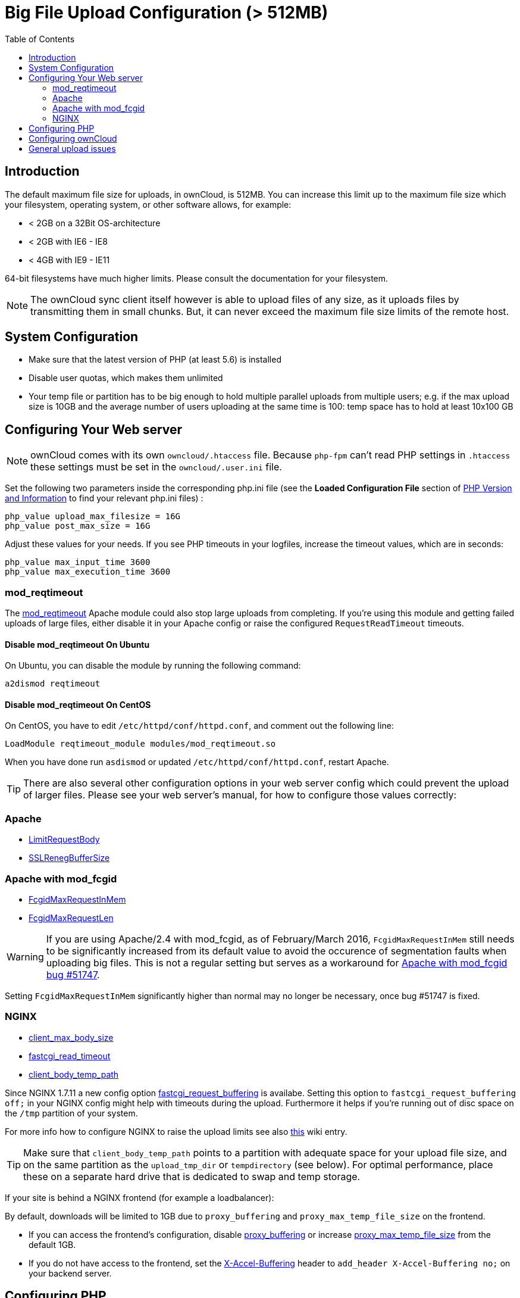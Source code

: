 = Big File Upload Configuration (> 512MB)
:toc: right

== Introduction

The default maximum file size for uploads, in ownCloud, is 512MB. You
can increase this limit up to the maximum file size which your
filesystem, operating system, or other software allows, for example:

* < 2GB on a 32Bit OS-architecture
* < 2GB with IE6 - IE8
* < 4GB with IE9 - IE11

64-bit filesystems have much higher limits. Please consult the
documentation for your filesystem.

NOTE: The ownCloud sync client itself however is able to upload files of any size,
as it uploads files by transmitting them in small chunks. But, it can never exceed the
maximum file size limits of the remote host.

[[system-configuration]]
== System Configuration

* Make sure that the latest version of PHP (at least 5.6) is installed
* Disable user quotas, which makes them unlimited
* Your temp file or partition has to be big enough to hold multiple
parallel uploads from multiple users; e.g. if the max upload size is
10GB and the average number of users uploading at the same time is 100:
temp space has to hold at least 10x100 GB

[[configuring-your-web-server]]
== Configuring Your Web server

NOTE: ownCloud comes with its own `owncloud/.htaccess` file. Because `php-fpm` can’t read
PHP settings in `.htaccess` these settings must be set in the `owncloud/.user.ini` file.

Set the following two parameters inside the corresponding php.ini file
(see the *Loaded Configuration File* section of xref:configuration/general_topics/general_troubleshooting.adoc#php-version-and-information[PHP Version and Information]
to find your relevant php.ini files) :

----
php_value upload_max_filesize = 16G
php_value post_max_size = 16G
----

Adjust these values for your needs. If you see PHP timeouts in your
logfiles, increase the timeout values, which are in seconds:

----
php_value max_input_time 3600
php_value max_execution_time 3600
----

=== mod_reqtimeout

The https://httpd.apache.org/docs/current/mod/mod_reqtimeout.html[mod_reqtimeout] Apache module could also stop large uploads from completing. 
If you’re using this module and getting failed uploads of large files, either disable it in your Apache config or raise the configured `RequestReadTimeout` timeouts.

==== Disable mod_reqtimeout On Ubuntu

On Ubuntu, you can disable the module by running the following command:

[source,console]
----
a2dismod reqtimeout
----

==== Disable mod_reqtimeout On CentOS

On CentOS, you have to edit `/etc/httpd/conf/httpd.conf`, and comment out the following line: 

[source,apache]
----
LoadModule reqtimeout_module modules/mod_reqtimeout.so
----

When you have done run `asdismod` or updated `/etc/httpd/conf/httpd.conf`, restart Apache.

TIP: There are also several other configuration options in your web server config which could prevent the upload of larger files. 
Please see your web server's manual, for how to configure those values correctly:

[[apache]]
=== Apache

* https://httpd.apache.org/docs/current/en/mod/core.html#limitrequestbody[LimitRequestBody]
* https://httpd.apache.org/docs/current/mod/mod_ssl.html#sslrenegbuffersize[SSLRenegBufferSize]

[[apache-with-mod_fcgid]]
=== Apache with mod_fcgid

* https://httpd.apache.org/mod_fcgid/mod/mod_fcgid.html#fcgidmaxrequestinmem[FcgidMaxRequestInMem]
* https://httpd.apache.org/mod_fcgid/mod/mod_fcgid.html#fcgidmaxrequestlen[FcgidMaxRequestLen]

WARNING: If you are using Apache/2.4 with mod_fcgid, as of February/March 2016, `FcgidMaxRequestInMem` still needs to be significantly increased from its default value to avoid the occurence of segmentation faults when uploading big files. This is not a regular setting but serves as a workaround for https://bz.apache.org/bugzilla/show_bug.cgi?id=51747[Apache with mod_fcgid bug #51747].

Setting `FcgidMaxRequestInMem` significantly higher than normal may no
longer be necessary, once bug #51747 is fixed.

[[nginx]]
=== NGINX

* http://nginx.org/en/docs/http/ngx_http_core_module.html#client_max_body_size[client_max_body_size]
* http://nginx.org/en/docs/http/ngx_http_fastcgi_module.html#fastcgi_read_timeout[fastcgi_read_timeout]
* http://nginx.org/en/docs/http/ngx_http_core_module.html#client_body_temp_path[client_body_temp_path]

Since NGINX 1.7.11 a new config option
https://nginx.org/en/docs/http/ngx_http_fastcgi_module.html#fastcgi_request_buffering[fastcgi_request_buffering]
is availabe. Setting this option to `fastcgi_request_buffering off;` in
your NGINX config might help with timeouts during the upload.
Furthermore it helps if you’re running out of disc space on the `/tmp`
partition of your system.

For more info how to configure NGINX to raise the upload limits see also
https://github.com/owncloud/documentation/wiki/Uploading-files-up-to-16GB#configuring-nginx[this] wiki entry.

TIP: Make sure that `client_body_temp_path` points to a partition with adequate space for
your upload file size, and on the same partition as the `upload_tmp_dir` or `tempdirectory`
(see below). For optimal performance, place these on a separate hard drive that is dedicated
to swap and temp storage.

If your site is behind a NGINX frontend (for example a loadbalancer):

By default, downloads will be limited to 1GB due to `proxy_buffering`
and `proxy_max_temp_file_size` on the frontend.

* If you can access the frontend’s configuration, disable
http://nginx.org/en/docs/http/ngx_http_proxy_module.html#proxy_buffering[proxy_buffering]
or increase
http://nginx.org/en/docs/http/ngx_http_proxy_module.html#proxy_max_temp_file_size[proxy_max_temp_file_size]
from the default 1GB.
* If you do not have access to the frontend, set the
http://nginx.org/en/docs/http/ngx_http_proxy_module.html#proxy_buffering[X-Accel-Buffering]
header to `add_header X-Accel-Buffering no;` on your backend server.

[[configuring-php]]
== Configuring PHP

If you don’t want to use the ownCloud `.htaccess` or `.user.ini` file,
you may configure PHP instead. Make sure to comment out any lines
`.htaccess` pertaining to upload size, if you entered any.

If you are running ownCloud on a 32-bit system, any `open_basedir`
directive in your `php.ini` file needs to be commented out.

Set the following two parameters inside `php.ini`, using your own
desired file size values:

----
upload_max_filesize = 16G
post_max_size = 16G
----

Tell PHP which temp file you want it to use:

----
upload_tmp_dir = /var/big_temp_file/
----

*Output Buffering* must be turned off in `.htaccess` or `.user.ini` or
`php.ini`, or PHP will return memory-related errors:

* `output_buffering = 0`

[[configuring-owncloud]]
== Configuring ownCloud

As an alternative to the `upload_tmp_dir` of PHP (e.g., if you don’t have access to your `php.ini`) you can also configure a temporary location for uploaded files by using the `tempdirectory` setting in your `config.php`.

If you have configured the `session_lifetime` setting in your `config.php` (See xref:configuration/server/config_sample_php_parameters.adoc[Sample Config PHP Parameters]) file then make sure it is not too low. This setting needs to be configured to at least the time (in seconds) that the longest upload will take.
If unsure remove this completely from your configuration to reset it to the default shown in the `config.sample.php`.

[[general-upload-issues]]
== General upload issues

Various environmental factors could cause a restriction of the upload
size. Examples are:

* The `LVE Manager` of `CloudLinux` which sets a `I/O limit`
* Some services like `Cloudflare` are also known to cause uploading issues
* Upload limits enforced by proxies used by your clients
* Other webserver modules like described in xref:configuration/general_topics/general_troubleshooting.adoc[General Troubleshooting]
